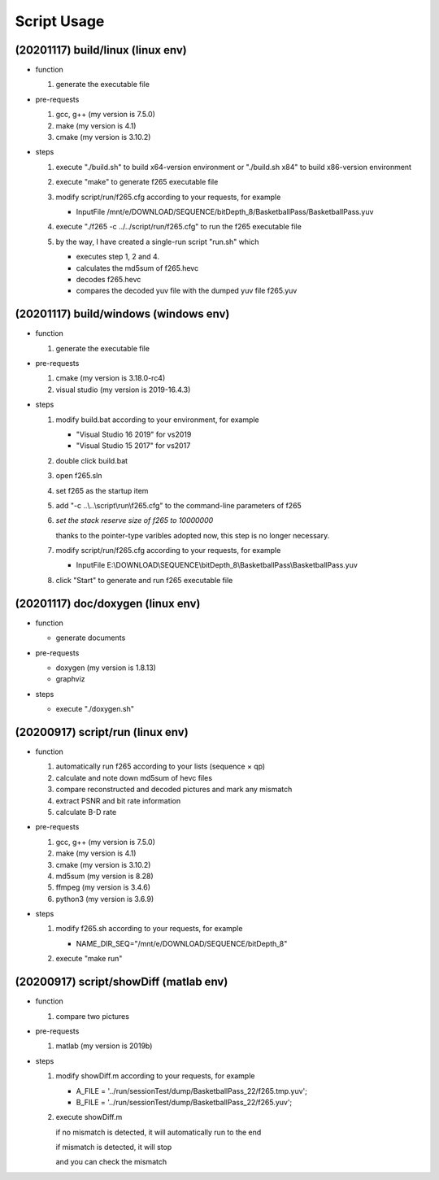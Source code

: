 .. -----------------------------------------------------------------------------
    ..
    ..  Filename       : main.rst
    ..  Author         : Huang Leilei
    ..  Created        : 2020-07-12
    ..  Description    : script usage related documents
    ..
.. -----------------------------------------------------------------------------

Script Usage
============

(20201117) build/linux (linux env)
----------------------------------

*   function

    #.  generate the executable file

    \

*   pre-requests

    #.  gcc, g++ (my version is 7.5.0)
    #.  make     (my version is 4.1)
    #.  cmake    (my version is 3.10.2)

    \

*   steps

    #.  execute "./build.sh"     to build x64-version environment
        or      "./build.sh x84" to build x86-version environment

        .. image:: buildLinuxStep1.png

        \

    #.  execute "make" to generate f265 executable file

        .. image:: buildLinuxStep2.png

        \

    #.  modify script/run/f265.cfg according to your requests, for example

        *   InputFile    /mnt/e/DOWNLOAD/SEQUENCE/bitDepth_8/BasketballPass/BasketballPass.yuv

        \

    #.  execute "./f265 -c ../../script/run/f265.cfg" to run the f265 executable file

        .. image:: buildLinuxStep4.png

        \

    #.  by the way, I have created a single-run script "run.sh" which

        *   executes step 1, 2 and 4.
        *   calculates the md5sum of f265.hevc
        *   decodes f265.hevc
        *   compares the decoded yuv file with the dumped yuv file f265.yuv

        \

(20201117) build/windows (windows env)
--------------------------------------

*   function

    #.  generate the executable file

    \

*   pre-requests

    #.  cmake         (my version is 3.18.0-rc4)
    #.  visual studio (my version is 2019-16.4.3)

    \

*   steps

    #.  modify build.bat according to your environment, for example

        *   "Visual Studio 16 2019" for vs2019
        *   "Visual Studio 15 2017" for vs2017

        \

    #.  double click build.bat

        .. image:: buildWindowsStep2.png

        \

    #.  open f265.sln

        .. image:: buildWindowsStep3.png

        \

    #.  set f265 as the startup item

        .. image:: buildWindowsStep4.png

        \

    #.  add "-c ..\\..\\script\\run\\f265.cfg" to the command-line parameters of f265

        .. image:: buildWindowsStep5a.png
        .. image:: buildWindowsStep5b.png

        \

    #.  *set the stack reserve size of f265 to 10000000*

        thanks to the pointer-type varibles adopted now, this step is no longer necessary.

        \

    #.  modify script/run/f265.cfg according to your requests, for example

        *  InputFile    E:\\DOWNLOAD\\SEQUENCE\\bitDepth_8\\BasketballPass\\BasketballPass.yuv

        \

    #.  click "Start" to generate and run f265 executable file

        .. image:: buildWindowsStep8.png

        \

(20201117) doc/doxygen (linux env)
----------------------------------

*   function

    *   generate documents

*   pre-requests

    *   doxygen (my version is 1.8.13)
    *   graphviz

*   steps

    *   execute "./doxygen.sh"

        .. image:: docDoxygenStep1.png

        \

(20200917) script/run (linux env)
---------------------------------

*   function

    #.  automatically run f265 according to your lists (sequence × qp)
    #.  calculate and note down md5sum of hevc files
    #.  compare reconstructed and decoded pictures and mark any mismatch
    #.  extract PSNR and bit rate information
    #.  calculate B-D rate

    \

*   pre-requests

    #.  gcc, g++ (my version is 7.5.0)
    #.  make     (my version is 4.1)
    #.  cmake    (my version is 3.10.2)
    #.  md5sum   (my version is 8.28)
    #.  ffmpeg   (my version is 3.4.6)
    #.  python3  (my version is 3.6.9)

    \

*   steps

    #.  modify f265.sh according to your requests, for example

        *   NAME_DIR_SEQ="/mnt/e/DOWNLOAD/SEQUENCE/bitDepth_8"

        \

    #.  execute "make run"

        .. image:: scriptRunStep2.png

        \

(20200917) script/showDiff (matlab env)
---------------------------------------

*   function

    #.  compare two pictures

    \

*   pre-requests

    #.  matlab (my version is 2019b)

    \

*   steps

    #.  modify showDiff.m according to your requests, for example

        *   A_FILE       = '../run/sessionTest/dump/BasketballPass_22/f265.tmp.yuv';
        *   B_FILE       = '../run/sessionTest/dump/BasketballPass_22/f265.yuv';

        \

    #.  execute showDiff.m

        if no mismatch is detected, it will automatically run to the end

        .. image:: scriptShowDiffStep2a.png

        if mismatch is detected, it will stop

        .. image:: scriptShowDiffStep2b.png

        and you can check the mismatch

        .. image:: scriptShowDiffStep2c.png

        \
